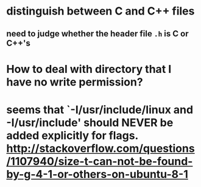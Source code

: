 * distinguish between C and C++ files
** need to judge whether the header file ~.h~ is C or C++'s

* How to deal with directory that I have no write permission?
* seems that `-I/usr/include/linux and -I/usr/include' should NEVER be added explicitly for flags. http://stackoverflow.com/questions/1107940/size-t-can-not-be-found-by-g-4-1-or-others-on-ubuntu-8-1
